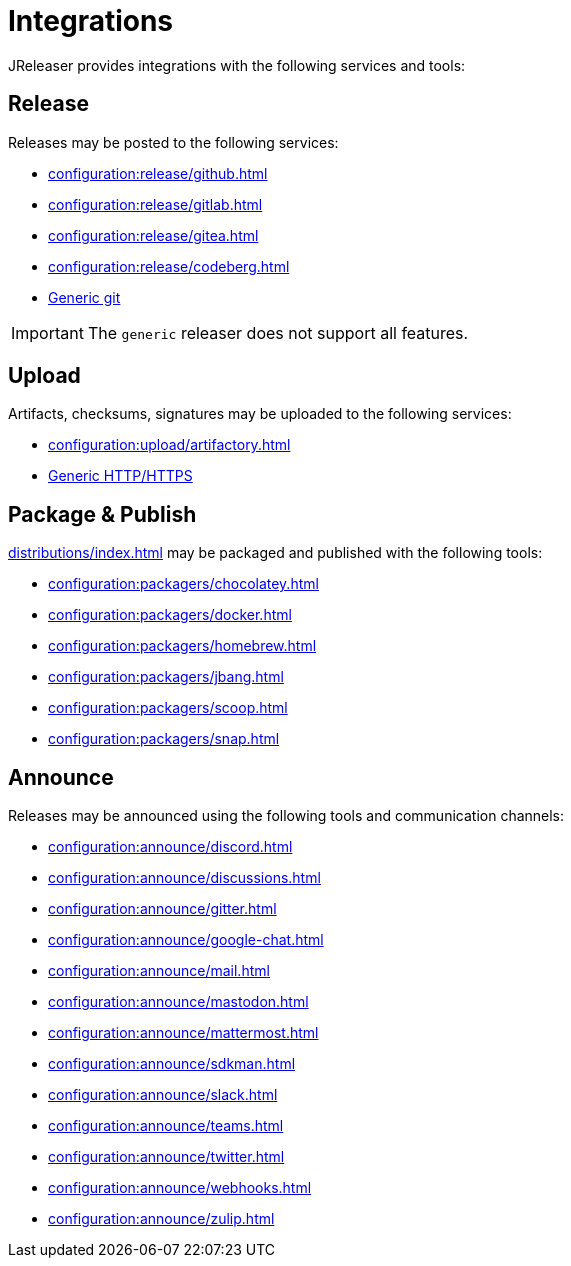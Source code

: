 = Integrations

JReleaser provides integrations with the following services and tools:

== Release

Releases may be posted to the following services:

 * xref:configuration:release/github.adoc[]
 * xref:configuration:release/gitlab.adoc[]
 * xref:configuration:release/gitea.adoc[]
 * xref:configuration:release/codeberg.adoc[]
 * xref:configuration:release/generic.adoc[Generic git]

IMPORTANT: The `generic` releaser does not support all features.

== Upload

Artifacts, checksums, signatures may be uploaded to the following services:

 * xref:configuration:upload/artifactory.adoc[]
 * xref:configuration:upload/http.adoc[Generic HTTP/HTTPS]

== Package & Publish

xref:distributions/index.adoc[] may be packaged and published with the following tools:

 * xref:configuration:packagers/chocolatey.adoc[]
 * xref:configuration:packagers/docker.adoc[]
 * xref:configuration:packagers/homebrew.adoc[]
 * xref:configuration:packagers/jbang.adoc[]
 * xref:configuration:packagers/scoop.adoc[]
 * xref:configuration:packagers/snap.adoc[]

== Announce

Releases may be announced using the following tools and communication channels:

 * xref:configuration:announce/discord.adoc[]
 * xref:configuration:announce/discussions.adoc[]
 * xref:configuration:announce/gitter.adoc[]
 * xref:configuration:announce/google-chat.adoc[]
 * xref:configuration:announce/mail.adoc[]
 * xref:configuration:announce/mastodon.adoc[]
 * xref:configuration:announce/mattermost.adoc[]
 * xref:configuration:announce/sdkman.adoc[]
 * xref:configuration:announce/slack.adoc[]
 * xref:configuration:announce/teams.adoc[]
 * xref:configuration:announce/twitter.adoc[]
 * xref:configuration:announce/webhooks.adoc[]
 * xref:configuration:announce/zulip.adoc[]

